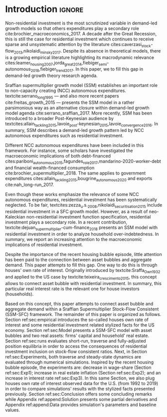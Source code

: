 * Configs                                                            :noexport:
bibliography:refs.bib

* Introduction                                                       :ignore:

@@comment: Investimento residencial é pouco investigado pela literatura. O SSM é uma forma de incluir este gasto. comment@@
Non-residential investment is the most scrutinized variable in demand-led growth models so that others expenditures play a secondary role cite:brochier_macroeconomics_2017.
A decade after the Great Recession, this is still the case for residential investment which continues to receive sparse and unsystematic attention by the literature cites:caverzasi_stock-flow_2013,nikolaidi_minsky_2017.
Despite its absence in theoretical models, there is a growing empirical literature highlighting its macrodynamic relevance cites:leamer_housing_2007,jorda_great_2014,fiebiger_semi-autonomous_2018,fiebiger_trend_2017.
In this paper, we to fill this gap in demand-led growth theory research agenda.


Sraffian supermultiplier growth model (SSM) establishes an important role to non-capacity creating (NCC) autonomous expenditures.
textcite:serrano_long_1995 --- and also more recent papers cite:freitas_growth_2015 --- presents the SSM model in a rather parsimonious way as an alternative closure within demand-led growth model agenda cite:serrano_sraffian_2017.
More recently, SSM has been introduced to a broader Post-Keynesian audience by textcites:allain_tackling_2015,lavoie_post-keynesian_2015,lavoie_convergence_2016.
In summary,  SSM describes a demand-led growth pattern led by NCC autonomous expenditures such as residential investment.

@@comment: Investimento residencial continua sendo pouco estudado mesmo na literatura do SMM. Taxa própria é um caminho. comment@@
Different NCC autonomous expenditures have been included in this framework. 
For instance, some scholars have investigated the macroeconomic implications of both debt-financed cites:pariboni_autonomous_2015,fagundes_role_2017,mandarino-2020-worker-debt and financial wealth-financed consumption cite:brochier_supermultiplier_2018.
The same applies to government expenditures cites:allain_tackling_2015,bougrine_autonomous_2020 and exports cite:nah_long-run_2017.

Even though these works emphasize the relevance of some NCC autonomous expenditures, residential investment has been systematically neglected.
To be fair, textcites:zezza_u.s._2008,nikolaidi_securitisation_2015 include residential investment in a SFC growth model.
However, as a result of neo-Kaleckian non-residential investment function specification, residential investment plays a secondary role.
In a recent contribution, textcite:dejuan_supermultiplier-cum-finance_2018 presents an SSM model with residential investment in order to analyze household over-indebtedness.
In summary, we report an increasing attention to the macroeconomic implications of residential investment.
#+LATEX: %However, there has been little discussion about the connection between housing bubble and aggregate demand.

Despite the importance of the recent housing bubble episode, little attention has been paid to the connection between asset bubbles and aggregate demand.
This paper attempts to fill this gap. 
One way to do this is through houses' own rate of interest.
Originally introduced by textcite:Sraffa_Own_1932 and applied to the US case by textcite:teixeira_crescimento_2015, this concept allows to connect asset bubble with residential investment.
In summary, this particular real interest rate is the relevant one for house investors (households). 

Based on this concept, this paper attempts to connect asset bubble and aggregate demand within a Sraffian Supermultiplier Stock-Flow Consistent (SSM-SFC) framework. 
The remainder of this paper is organized as follows.
Section ref:sec:empirical introduces the so-called houses own rate of interest and some residential investment related stylized facts for the US economy.
Section ref:sec:Model presents a SSM-SFC model  with asset bubbles and two real assets: firms' capital and household' real estate. 
Section ref:sec:runs evaluates short-run, traverse and fully-adjusted position equilibria in order to access the consequences of residential investment inclusion on stock-flow consistent ratios.
Next, in Section ref:sec:Experiments, both traverse and steady-state dynamics are evaluated through numerical simulations.
Inspired by the recent housing bubble episode, the experiments are: decrease in wage-share (Section ref:sec:Exp1); increase in real estate inflation (Section ref:sec:Exp2); and an increase in interest rate ref:sec:Exp3).
In this same Section, we also plug houses own rate of interest observed data for the U.S. (from 1992 to 2019) in order to compare simulations' results with the stylized facts presented previously.
Section ref:sec:Conclusion offers some concluding remarks while Appendix ref:append:Solution presents some partial derivatives and Appendix ref:append:Data provides simulation's parameters and baseline values.

#+BEGIN_COMMENT
The analytical solution is presented in Section ref:sec:Solution in order to assess stability condition since residential investment growth rate is now described by houses' own interest rate.
#+END_COMMENT


